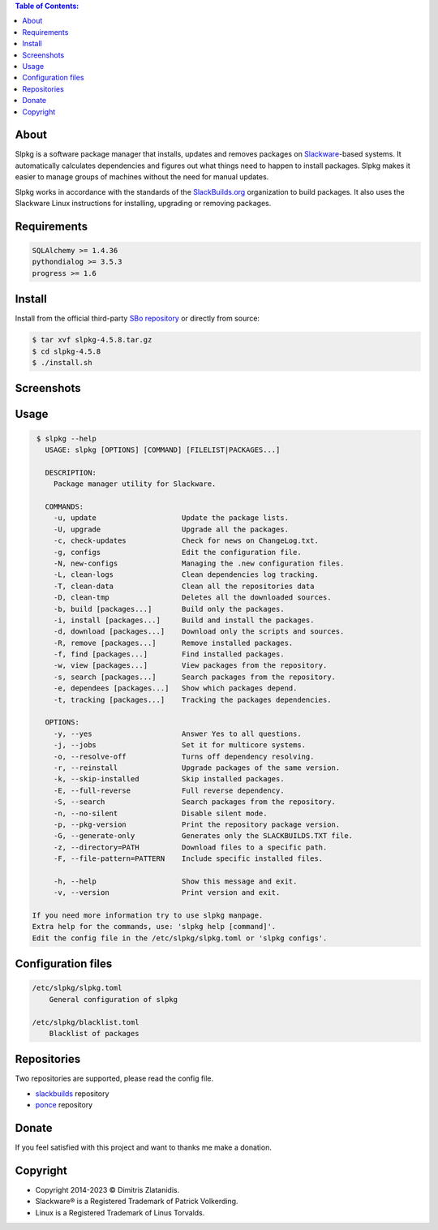 .. contents:: Table of Contents:


About
-----

Slpkg is a software package manager that installs, updates and removes packages on `Slackware <http://www.slackware.com/>`_-based systems.
It automatically calculates dependencies and figures out what things need to happen to install packages. 
Slpkg makes it easier to manage groups of machines without the need for manual updates.

Slpkg works in accordance with the standards of the `SlackBuilds.org <https://www.slackbuilds.org>`_ organization to build packages. 
It also uses the Slackware Linux instructions for installing, upgrading or removing packages.

.. image:: https://gitlab.com/dslackw/images/raw/master/slpkg/slpkg_package.png
    :target: https://gitlab.com/dslackw/slpkg


Requirements
------------

.. code-block:: bash

    SQLAlchemy >= 1.4.36
    pythondialog >= 3.5.3
    progress >= 1.6

Install
-------

Install from the official third-party `SBo repository <https://slackbuilds.org/repository/15.0/system/slpkg/>`_ or directly from source:

.. code-block:: bash

    $ tar xvf slpkg-4.5.8.tar.gz
    $ cd slpkg-4.5.8
    $ ./install.sh

Screenshots
-----------

.. image:: https://gitlab.com/dslackw/images/raw/master/slpkg/slpkg_install.png
    :target: https://gitlab.com/dslackw/slpkg

.. image:: https://gitlab.com/dslackw/images/raw/master/slpkg/slpkg_remove.png
    :target: https://gitlab.com/dslackw/slpkg

.. image:: https://gitlab.com/dslackw/images/raw/master/slpkg/slpkg_dependees.png
    :target: https://gitlab.com/dslackw/slpkg


Usage
-----

.. code-block:: bash

    $ slpkg --help
      USAGE: slpkg [OPTIONS] [COMMAND] [FILELIST|PACKAGES...]

      DESCRIPTION:
        Package manager utility for Slackware.

      COMMANDS:
        -u, update                    Update the package lists.
        -U, upgrade                   Upgrade all the packages.
        -c, check-updates             Check for news on ChangeLog.txt.
        -g, configs                   Edit the configuration file.
        -N, new-configs               Managing the .new configuration files.
        -L, clean-logs                Clean dependencies log tracking.
        -T, clean-data                Clean all the repositories data
        -D, clean-tmp                 Deletes all the downloaded sources.
        -b, build [packages...]       Build only the packages.
        -i, install [packages...]     Build and install the packages.
        -d, download [packages...]    Download only the scripts and sources.
        -R, remove [packages...]      Remove installed packages.
        -f, find [packages...]        Find installed packages.
        -w, view [packages...]        View packages from the repository.
        -s, search [packages...]      Search packages from the repository.
        -e, dependees [packages...]   Show which packages depend.
        -t, tracking [packages...]    Tracking the packages dependencies.

      OPTIONS:
        -y, --yes                     Answer Yes to all questions.
        -j, --jobs                    Set it for multicore systems.
        -o, --resolve-off             Turns off dependency resolving.
        -r, --reinstall               Upgrade packages of the same version.
        -k, --skip-installed          Skip installed packages.
        -E, --full-reverse            Full reverse dependency.
        -S, --search                  Search packages from the repository.
        -n, --no-silent               Disable silent mode.
        -p, --pkg-version             Print the repository package version.
        -G, --generate-only           Generates only the SLACKBUILDS.TXT file.
        -z, --directory=PATH          Download files to a specific path.
        -F, --file-pattern=PATTERN    Include specific installed files.

        -h, --help                    Show this message and exit.
        -v, --version                 Print version and exit.

   If you need more information try to use slpkg manpage.
   Extra help for the commands, use: 'slpkg help [command]'.
   Edit the config file in the /etc/slpkg/slpkg.toml or 'slpkg configs'.



Configuration files
-------------------

.. code-block:: bash

    /etc/slpkg/slpkg.toml
        General configuration of slpkg

    /etc/slpkg/blacklist.toml
        Blacklist of packages


Repositories
------------

Two repositories are supported, please read the config file.

- `slackbuilds <https://slackbuilds.org>`_ repository
- `ponce <https://cgit.ponce.cc/slackbuilds/>`_ repository


Donate
------

If you feel satisfied with this project and want to thanks me make a donation.

.. image:: https://gitlab.com/dslackw/images/raw/master/donate/paypaldonate.png
   :target: https://www.paypal.me/dslackw


Copyright
---------

- Copyright 2014-2023 © Dimitris Zlatanidis.
- Slackware® is a Registered Trademark of Patrick Volkerding. 
- Linux is a Registered Trademark of Linus Torvalds.
